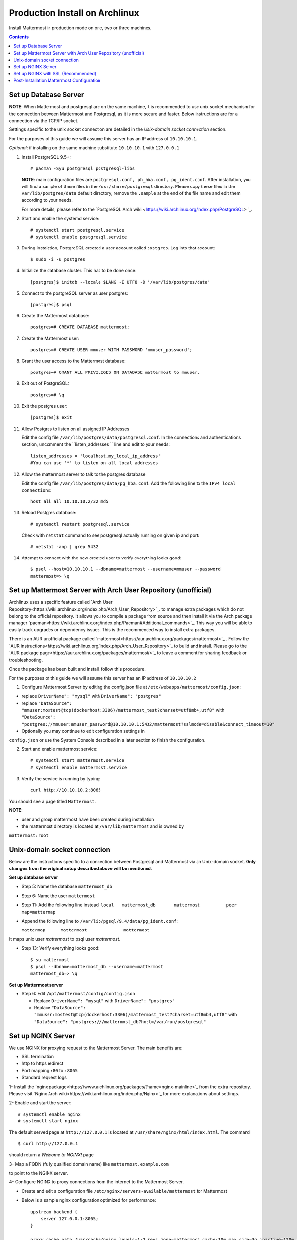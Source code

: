 ..  _prod-archlinux:

Production Install on Archlinux
======================================

Install Mattermost in production mode on one, two or three machines.

.. contents::
    :backlinks: top


Set up Database Server
----------------------

**NOTE**: When Mattermost and postgresql are on the same machine,
it is recommended to use unix socket mechanism for the connection between Mattermost and Postgresql,
as it is more secure and faster.
Below instructions are for a connection via the TCP/IP socket.

Settings specific to the unix socket connection are detailed in the *Unix-domain socket connection*
section.


For the purposes of this guide we will assume this server has an IP address of ``10.10.10.1``.

*Optional*: if installing on the same machine substitute ``10.10.10.1`` with ``127.0.0.1``

1.  Install PostgreSQL 9.5+::

        # pacman -Syu postgresql postgresql-libs

    **NOTE**: main configuration files are ``postgresql.conf, ph_hba.conf,
    pg_ident.conf``. After installation, you will find a sample of these files
    in the ``/usr/share/postgresql`` directory. Please copy these files in the
    ``var/lib/postgres/data`` default directory, remove the ``.sample`` at the
    end of the file name and edit them according to your needs.

    For more details, please refer to the `PostgreSQL Arch wiki
    <https://wiki.archlinux.org/index.php/PostgreSQL> `_.

2.  Start and enable the systemd service::

        # systemctl start postgresql.service
        # systemctl enable postgresql.service

3.  During instalation, PostgreSQL created a user account called ``postgres``.
    Log into that account::

        $ sudo -i -u postgres

4.  Initialize the database cluster. This has to be done once::

        [postgres]$ initdb --locale $LANG -E UTF8 -D '/var/lib/postgres/data'

5.  Connect to the postgreSQL server as user postgres::

        [postgres]$ psql

6.  Create the Mattermost database::

        postgres=# CREATE DATABASE mattermost;

7.  Create the Mattermost user::

        postgres=# CREATE USER mmuser WITH PASSWORD 'mmuser_password';


8.  Grant the user access to the Mattermost database::

        postgres=# GRANT ALL PRIVILEGES ON DATABASE mattermost to mmuser;

9.  Exit out of PostgreSQL::

        postgres=# \q

10.  Exit the postgres user::

        [postgres]$ exit

11. Allow Postgres to listen on all assigned IP Addresses

    Edit the config file ``/var/lib/postgres/data/postgresql.conf``.
    In the connections and authentications section, uncomment the ``listen_addresses ``
    line and edit to your needs::

        listen_addresses = 'localhost,my_local_ip_address'
        #You can use '*' to listen on all local addresses

12. Allow the mattermost server to talk to the postgres database

    Edit the config file ``/var/lib/postgres/data/pg_hba.conf``.
    Add the following line to the ``IPv4 local connections``::

        host all all 10.10.10.2/32 md5

13. Reload Postgres database::

        # systemctl restart postgresql.service

    Check with ``netstat`` command to see postgresql actually running on given ip and port::

        # netstat -anp | grep 5432

14. Attempt to connect with the new created user to verify everything
    looks good::

        $ psql --host=10.10.10.1 --dbname=mattermost --username=mmuser --password
        mattermost=> \q


Set up Mattermost Server with Arch User Repository (unofficial)
---------------------------------------------------------------

Archlinux uses a specific feature called `Arch User Repository<https://wiki.archlinux.org/index.php/Arch_User_Repository>`_.
to manage extra packages which do not belong to the official repository. It allows
you to compile a package from source and then install it via the Arch package manager
`pacman<https://wiki.archlinux.org/index.php/Pacman#Additional_commands>`_. This way
you will be able to easily track upgrades or dependency issues. This is the recommended
way to install extra packages.

There is an AUR unofficial package called `mattermost<https://aur.archlinux.org/packages/mattermost>`_ .
Follow the `AUR instructions<https://wiki.archlinux.org/index.php/Arch_User_Repository>`_
to build and install. Please go to the `AUR package page<https://aur.archlinux.org/packages/mattermost/>`_
to leave a comment for sharing feedback or troubleshooting.

Once the package has been built and install, follow this procedure.

For the purposes of this guide we will assume this server has an IP address of ``10.10.10.2``

1. Configure Mattermost Server by editing the config.json file at
   ``/etc/webapps/mattermost/config.json``:

-  replace ``DriverName": "mysql"`` with ``DriverName": "postgres"``

-  replace ``"DataSource": "mmuser:mostest@tcp(dockerhost:3306)/mattermost_test?charset=utf8mb4,utf8"`` with
   ``"DataSource": "postgres://mmuser:mmuser_password@10.10.10.1:5432/mattermost?sslmode=disable&connect_timeout=10"``

-  Optionally you may continue to edit configuration settings in
``config.json`` or use the System Console described in a later section to finish the configuration.


2. Start and enable mattermost service::

        # systemctl start mattermost.service
        # systemctl enable mattermost.service


3. Verify the service is running by typing::

          curl http://10.10.10.2:8065

You should see a page titled ``Mattermost``.

**NOTE**:

- user and group mattermost have been created during installation
- the mattermost directory is located at ``/var/lib/mattermost`` and is owned by
``mattermost:root``


Unix-domain socket connection
-----------------------------

Below are the instructions specific to a connection between Postgresql and Mattermost via an Unix-domain socket.
**Only changes from the original setup described above will be mentioned**.

**Set up database server**

- Step 5: Name the database ``mattermost_db``

- Step 6: Name the user ``mattermost``

- Step 11: Add the following line instead:
  ``local   mattermost_db       mattermost          peer       map=mattermap``

- Append the following line to ``/var/lib/pgsql/9.4/data/pg_ident.conf``:

  ``mattermap      mattermost              mattermost``

It maps unix user *mattermost* to psql user *mattermost*.

- Step 13: Verify everything looks good::

    $ su mattermost
    $ psql --dbname=mattermost_db --username=mattermost
    mattermost_db=> \q

**Set up Mattermost server**

- Step 6: Edit ``/opt/mattermost/config/config.json``

  * Replace ``DriverName": "mysql"`` with ``DriverName": "postgres"``
  * Replace  ``"DataSource": "mmuser:mostest@tcp(dockerhost:3306)/mattermost_test?charset=utf8mb4,utf8"`` with ``"DataSource": "postgres:///mattermost_db?host=/var/run/postgresql"``


Set up NGINX Server
-------------------

We use NGINX for proxying request to the Mattermost Server. The main
benefits are:

-  SSL termination
-  http to https redirect
-  Port mapping ``:80`` to ``:8065``
-  Standard request logs


1- Install the `nginx package<https://www.archlinux.org/packages/?name=nginx-mainline>`_
from the extra repository. Please visit `Nginx Arch wiki<https://wiki.archlinux.org/index.php/Nginx>`_
for more explanations about settings.

2- Enable and start the server::

    # systemctl enable nginx
    # systemctl start nginx

The default served page at ``http://127.0.0.1`` is located at ``/usr/share/nginx/html/index.html``.
The command ::

    $ curl http://127.0.0.1

should return a *Welcome to NGINX!* page

3- Map a FQDN (fully qualified domain name) like ``mattermost.example.com``

to point to the NGINX server.

4- Configure NGINX to proxy connections from the internet to the Mattermost Server.

-  Create and edit a configuration file ``/etc/nginx/servers-available/mattermost`` for Mattermost

-  Below is a sample nginx configuration optimized for performance::



        upstream backend {
            server 127.0.0.1:8065;
        }

        proxy_cache_path /var/cache/nginx levels=1:2 keys_zone=mattermost_cache:10m max_size=3g inactive=120m use_temp_path=off;

        server {
            listen 80;
            server_name    mattermost.example.com;

            location /api/v3/users/websocket {
                proxy_set_header Upgrade $http_upgrade;
                proxy_set_header Connection "upgrade";
                client_max_body_size 50M;
                proxy_set_header Host $http_host;
                proxy_set_header X-Real-IP $remote_addr;
                proxy_set_header X-Forwarded-For $proxy_add_x_forwarded_for;
                proxy_set_header X-Forwarded-Proto $scheme;
                proxy_set_header X-Frame-Options SAMEORIGIN;
                proxy_buffers 256 16k;
                proxy_buffer_size 16k;
                proxy_read_timeout 600s;
                proxy_pass http://backend;
            }

            location / {
                client_max_body_size 50M;
                proxy_set_header Connection "";
                proxy_set_header Host $http_host;
                proxy_set_header X-Real-IP $remote_addr;
                proxy_set_header X-Forwarded-For $proxy_add_x_forwarded_for;
                proxy_set_header X-Forwarded-Proto $scheme;
                proxy_set_header X-Frame-Options SAMEORIGIN;
                proxy_buffers 256 16k;
                proxy_buffer_size 16k;
                proxy_read_timeout 600s;
                proxy_cache mattermost_cache;
                proxy_cache_revalidate on;
                proxy_cache_min_uses 2;
                proxy_cache_use_stale timeout;
                proxy_cache_lock on;
                proxy_pass http://backend;
            }
        }


- Eanble the mattermost server::

        # mkdir /etc/nginx/servers-enabled
        # ln -s /etc/nginx/servers-available/mattermost /etc/nginx/server-enabled/mattermost

- Restart NGINX::

        # systemctl restart ngnix.service

- Verify you can see Mattermost thru the proxy by typing::

        curl http://localhost

You should see a page titled *Mattermost*


Set up NGINX with SSL (Recommended)
-----------------------------------

There is now a free and an open certificate security called `let's encrypt<https://letsencrypt.org/>`_.
As stated on the Let's Encrypt website, it is largely recommended to use the `Certbot<https://certbot.eff.org/>`_
ACME client. Follow instructions for `Nginx on Arch Linux clien<https://certbot.eff.org/#arch-nginx>`_.


1.  Install the Certbot client::

      # pacman -Syu certbot

2.  Obtain a cert using the `webroot plugin<https://certbot.eff.org/docs/using.html#webroot>`_::

      # certbot certonly --webroot -w /var/www/example -d example.com -d www.example.com

The above command will obtain a single cert for **example.com** and **www.example.com**, assuming
the root of these servers is located at `/var/www/example`. Certbot will try to place a file in
directory `/var/www/example/.well-known/acme-challenge` and then read it.

3.  Modify the file at ``/etc/nginx/sites-available/mattermost`` this way::


        upstream backend {
        server 10.10.10.2:8065;
        }

        server {
        listen         80;
        server_name    mattermost.example.com;
        return         301 https://$server_name$request_uri;
        }

        proxy_cache_path /var/cache/nginx levels=1:2 keys_zone=mattermost_cache:10m max_size=3g inactive=120m use_temp_path=off;

        server {
        listen 443 ssl;
        server_name mattermost.example.com;

        ssl on;
        ssl_certificate /etc/letsencrypt/live/yourdomainname/fullchain.pem;
        ssl_certificate_key /etc/letsencrypt/live/yourdomainname/privkey.pem;
        ssl_session_timeout 5m;
        ssl_protocols TLSv1 TLSv1.1 TLSv1.2;
        ssl_ciphers 'EECDH+AESGCM:EDH+AESGCM:AES256+EECDH:AES256+EDH';
        ssl_prefer_server_ciphers on;
        ssl_session_cache shared:SSL:10m;

        location /api/v3/users/websocket {
          proxy_set_header Upgrade $http_upgrade;
          proxy_set_header Connection "upgrade";
          proxy_set_header X-Forwarded-Ssl on;
          client_max_body_size 50M;
          proxy_set_header Host $http_host;
          proxy_set_header X-Real-IP $remote_addr;
          proxy_set_header X-Forwarded-For $proxy_add_x_forwarded_for;
          proxy_set_header X-Forwarded-Proto $scheme;
          proxy_set_header X-Frame-Options SAMEORIGIN;
          proxy_buffers 256 16k;
          proxy_buffer_size 16k;
          proxy_read_timeout 600s;
          proxy_pass http://backend;
          }

        location / {
          proxy_set_header X-Forwarded-Ssl on;
          client_max_body_size 50M;
          proxy_set_header Connection "";
          proxy_set_header Host $http_host;
          proxy_set_header X-Real-IP $remote_addr;
          proxy_set_header X-Forwarded-For $proxy_add_x_forwarded_for;
          proxy_set_header X-Forwarded-Proto $scheme;
          proxy_set_header X-Frame-Options SAMEORIGIN;
          proxy_buffers 256 16k;
          proxy_buffer_size 16k;
          proxy_read_timeout 600s;
          proxy_cache mattermost_cache;
          proxy_cache_revalidate on;
          proxy_cache_min_uses 2;
          proxy_cache_use_stale timeout;
          proxy_cache_lock on;
          proxy_pass http://backend;
        }
        }


4.  Restart Nginx::

      # systemctl restart nginx.service


5.  Set up Letsencrypt cert automatic renewal with systemd timer

- Run the following command to check your setup is correct::

      # certbot renew --dry-run

- write the ``/etc/systemd/system/letsencrypt.renewal.service`` file::

     [Unit]
     Description=Renew let's encrypt certificates

     [Service]
     ExecStart=/usr/bin/certbot renew --quiet

- write the ``/etc/systemd/system/letsencrypt.timer`` file::

     [Unit]
     Description=start letsencrypt.renewal.service every 12 hours

     [Timer]
     OnUnitActiveSec=12hours

     [Install]
     WantedBy=timers.target

- Start and enable these two systemd files.


8. Check that your SSL certificate is set up correctly

* Test the SSL certificate by visiting a site such as `https://www.ssllabs.com/ssltest/index.html <https://www.ssllabs.com/ssltest/index.html>`_.

* If there’s an error about the missing chain or certificate path, there is likely an intermediate certificate missing that needs to be included.

Post-Installation Mattermost Configuration
------------------------------------------

1. Navigate to ``https://mattermost.example.com`` and create a team and
   user.
2. The first user in the system is automatically granted the
   ``system_admin`` role, which gives you access to the System Console.
3. From the ``town-square`` channel click the dropdown and choose the
   ``System Console`` option
4.  Update **Notification** > **Email** settings to setup an SMTP email service. The example below assumes AmazonSES.

   -  Set *Send Email Notifications* to ``true``
   -  Set *Require Email Verification* to ``true``
   -  Set *Feedback Name* to ``No-Reply``
   -  Set *Feedback Email* to ``mattermost@example.com``
   -  Set *SMTP Username* to ``[YOUR_SMTP_USERNAME]``
   -  Set *SMTP Password* to ``[YOUR_SMTP_PASSWORD]``
   -  Set *SMTP Server* to ``email-smtp.us-east-1.amazonaws.com``
   -  Set *SMTP Port* to ``465``
   -  Set *Connection Security* to ``TLS``
   -  Save the Settings

5. Update **File** > **Storage** settings:

   -  Change *Local Directory Location* from ``./data/`` to
      ``/mattermost/data``

6. Update **General** > **Logging** settings:

   -  Set *Log to The Console* to ``false``

7. Feel free to modify other settings.
8. Restart the Mattermost Service by typing::

       sudo systemctl restart mattermost.service
